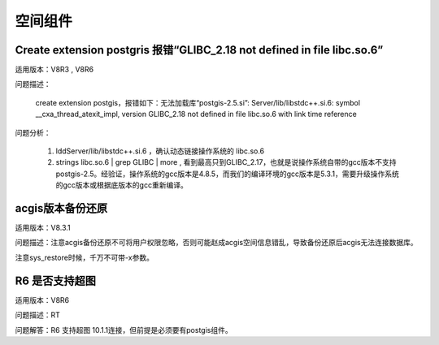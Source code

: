 空间组件
=================

Create extension postgris 报错“GLIBC_2.18 not defined in file libc.so.6”
---------------------------------------------------------------------------

适用版本：V8R3 , V8R6

问题描述：

   create extension postgis，报错如下：无法加载库“postgis-2.5.si”: Server/lib/libstdc++.si.6: symbol \__cxa_thread_atexit_impl, version GLIBC_2.18 not defined in file libc.so.6 with link time reference

问题分析：

   1) lddServer/lib/libstdc++.si.6 ，确认动态链接操作系统的 libc.so.6

   2) strings libc.so.6 | grep GLIBC | more , 看到最高只到GLIBC_2.17，也就是说操作系统自带的gcc版本不支持postgis-2.5。经验证，操作系统的gcc版本是4.8.5，而我们的编译环境的gcc版本是5.3.1，需要升级操作系统的gcc版本或根据底版本的gcc重新编译。



acgis版本备份还原
---------------------------------------

适用版本：V8.3.1

问题描述：注意acgis备份还原不可将用户权限忽略，否则可能赵成acgis空间信息错乱，导致备份还原后acgis无法连接数据库。

注意sys_restore时候，千万不可带-x参数。


R6 是否支持超图
---------------------------------------

适用版本：V8R6

问题描述：RT

问题解答：R6 支持超图 10.1.1连接，但前提是必须要有postgis组件。